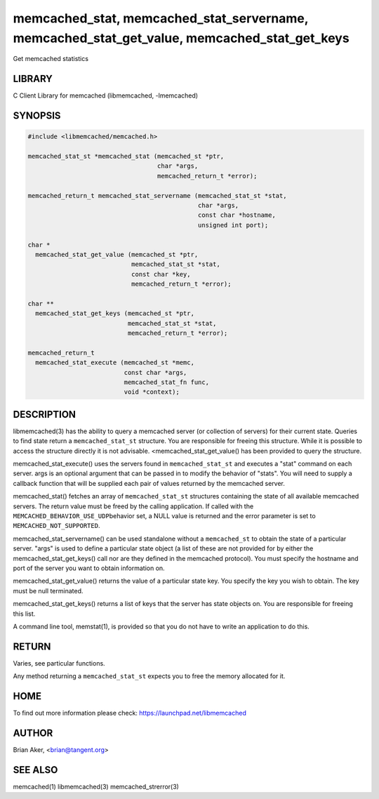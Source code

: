 .. highlight:: perl


memcached_stat, memcached_stat_servername, memcached_stat_get_value, memcached_stat_get_keys
********************************************************************************************


Get memcached statistics


*******
LIBRARY
*******


C Client Library for memcached (libmemcached, -lmemcached)


********
SYNOPSIS
********



.. code-block:: perl

   #include <libmemcached/memcached.h>
 
   memcached_stat_st *memcached_stat (memcached_st *ptr,
                                      char *args,
                                      memcached_return_t *error);
 
   memcached_return_t memcached_stat_servername (memcached_stat_st *stat,
                                                 char *args, 
                                                 const char *hostname,
                                                 unsigned int port);
 
   char *
     memcached_stat_get_value (memcached_st *ptr,
                               memcached_stat_st *stat, 
                               const char *key,
                               memcached_return_t *error);
 
   char ** 
     memcached_stat_get_keys (memcached_st *ptr,
                              memcached_stat_st *stat, 
                              memcached_return_t *error);
 
   memcached_return_t
     memcached_stat_execute (memcached_st *memc,
                             const char *args,
                             memcached_stat_fn func,
                             void *context);



***********
DESCRIPTION
***********


libmemcached(3) has the ability to query a memcached server (or collection
of servers) for their current state. Queries to find state return a
\ ``memcached_stat_st``\  structure. You are responsible for freeing this structure.
While it is possible to access the structure directly it is not advisable.
<memcached_stat_get_value() has been provided to query the structure.

memcached_stat_execute() uses the servers found in \ ``memcached_stat_st``\  and 
executes a "stat" command on each server. args is an optional argument that 
can be passed in to modify the behavior of "stats". You will need to supply
a callback function that will be supplied each pair of values returned by
the memcached server.

memcached_stat() fetches an array of \ ``memcached_stat_st``\  structures containing
the state of all available memcached servers. The return value must be freed
by the calling application. If called with the \ ``MEMCACHED_BEHAVIOR_USE_UDP``\ 
behavior set, a NULL value is returned and the error parameter is set to 
\ ``MEMCACHED_NOT_SUPPORTED``\ .

memcached_stat_servername() can be used standalone without a \ ``memcached_st``\  to
obtain the state of a particular server.  "args" is used to define a
particular state object (a list of these are not provided for by either
the memcached_stat_get_keys() call nor are they defined in the memcached
protocol). You must specify the hostname and port of the server you want to
obtain information on.

memcached_stat_get_value() returns the value of a particular state key. You
specify the key you wish to obtain.  The key must be null terminated.

memcached_stat_get_keys() returns a list of keys that the server has state
objects on. You are responsible for freeing this list.

A command line tool, memstat(1), is provided so that you do not have to write
an application to do this.


******
RETURN
******


Varies, see particular functions.

Any method returning a \ ``memcached_stat_st``\  expects you to free the
memory allocated for it.


****
HOME
****


To find out more information please check:
`https://launchpad.net/libmemcached <https://launchpad.net/libmemcached>`_


******
AUTHOR
******


Brian Aker, <brian@tangent.org>


********
SEE ALSO
********


memcached(1) libmemcached(3) memcached_strerror(3)

